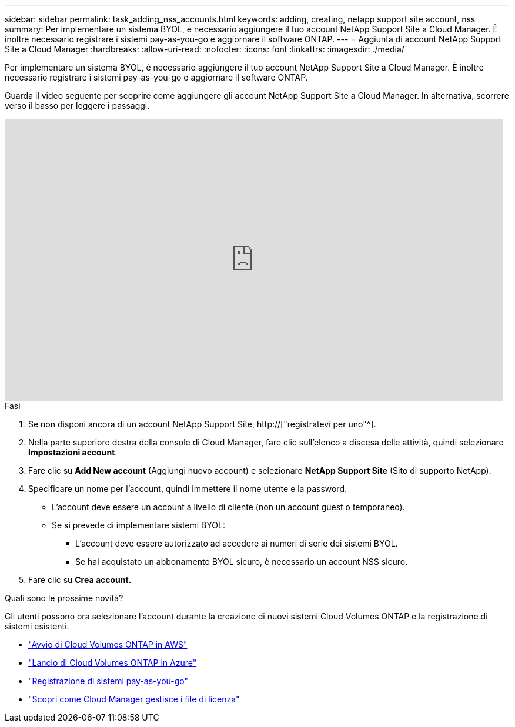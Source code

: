 ---
sidebar: sidebar 
permalink: task_adding_nss_accounts.html 
keywords: adding, creating, netapp support site account, nss 
summary: Per implementare un sistema BYOL, è necessario aggiungere il tuo account NetApp Support Site a Cloud Manager. È inoltre necessario registrare i sistemi pay-as-you-go e aggiornare il software ONTAP. 
---
= Aggiunta di account NetApp Support Site a Cloud Manager
:hardbreaks:
:allow-uri-read: 
:nofooter: 
:icons: font
:linkattrs: 
:imagesdir: ./media/


[role="lead"]
Per implementare un sistema BYOL, è necessario aggiungere il tuo account NetApp Support Site a Cloud Manager. È inoltre necessario registrare i sistemi pay-as-you-go e aggiornare il software ONTAP.

Guarda il video seguente per scoprire come aggiungere gli account NetApp Support Site a Cloud Manager. In alternativa, scorrere verso il basso per leggere i passaggi.

video::V2fLTyztqYQ[youtube,width=848,height=480]
.Fasi
. Se non disponi ancora di un account NetApp Support Site, http://["registratevi per uno"^].
. Nella parte superiore destra della console di Cloud Manager, fare clic sull'elenco a discesa delle attività, quindi selezionare *Impostazioni account*.
. Fare clic su *Add New account* (Aggiungi nuovo account) e selezionare *NetApp Support Site* (Sito di supporto NetApp).
. Specificare un nome per l'account, quindi immettere il nome utente e la password.
+
** L'account deve essere un account a livello di cliente (non un account guest o temporaneo).
** Se si prevede di implementare sistemi BYOL:
+
*** L'account deve essere autorizzato ad accedere ai numeri di serie dei sistemi BYOL.
*** Se hai acquistato un abbonamento BYOL sicuro, è necessario un account NSS sicuro.




. Fare clic su *Crea account.*


.Quali sono le prossime novità?
Gli utenti possono ora selezionare l'account durante la creazione di nuovi sistemi Cloud Volumes ONTAP e la registrazione di sistemi esistenti.

* link:task_deploying_otc_aws.html["Avvio di Cloud Volumes ONTAP in AWS"]
* link:task_deploying_otc_azure.html["Lancio di Cloud Volumes ONTAP in Azure"]
* link:task_registering.html["Registrazione di sistemi pay-as-you-go"]
* link:concept_licensing.html["Scopri come Cloud Manager gestisce i file di licenza"]

